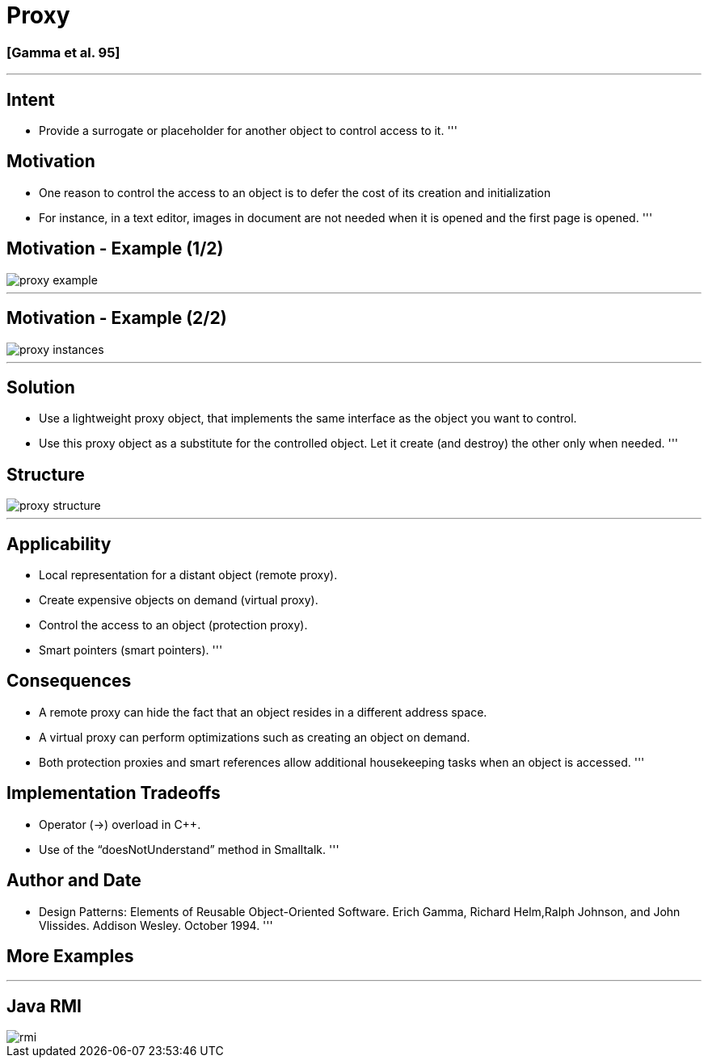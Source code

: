 = Proxy

=== [Gamma et al. 95]

'''

== Intent

* Provide a surrogate or placeholder for another object to control access to it.
'''

== Motivation

* One reason to control the access to an object is to defer the cost of its creation and initialization
* For instance, in a text editor, images in document are not needed when it is opened and the first page is opened.
'''

== Motivation - Example (1/2)

image::png/proxy-example.png[align=center]

'''

== Motivation - Example (2/2)

image::png/proxy-instances.png[align=center]

'''

== Solution

* Use a lightweight proxy object, that implements the same interface as the object you want to control.
* Use this proxy object as a substitute for the controlled object. Let it create (and destroy) the other only when needed.
'''

== Structure

image::png/proxy-structure.png[align=center]

'''

== Applicability

* Local representation for a distant object (remote proxy).
* Create expensive objects on demand (virtual proxy).
* Control the access to an object (protection proxy).
* Smart pointers (smart pointers).
'''

== Consequences

* A remote proxy can hide the fact that an object resides in a different address space.
* A virtual proxy can perform optimizations such as creating an object on demand.
* Both protection proxies and smart references allow additional housekeeping tasks when an object is accessed.
'''

== Implementation Tradeoffs

* Operator (-&gt;) overload in C++.
* Use of the “doesNotUnderstand” method in Smalltalk.
'''

== Author and Date

* Design Patterns: Elements of Reusable Object-Oriented Software. Erich Gamma, Richard Helm,Ralph Johnson, and John Vlissides. Addison Wesley. October 1994.
'''

== More Examples

'''

== Java RMI

image::png/rmi.png[align=center]
